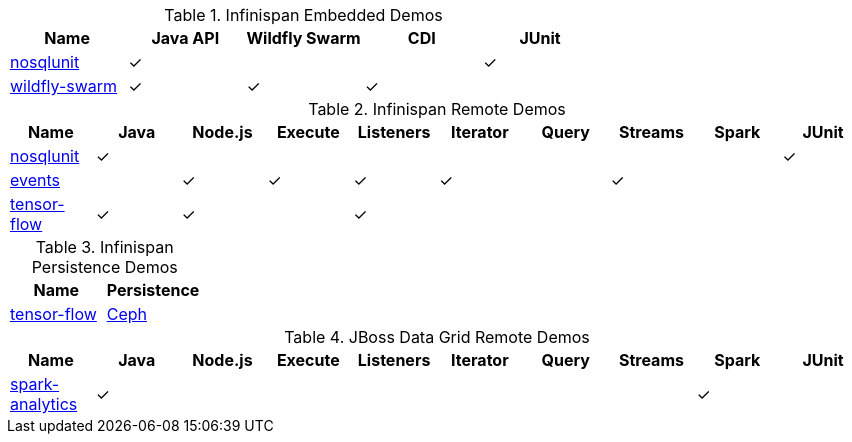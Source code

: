 :y: &#10003;

.Infinispan Embedded Demos
|===
|Name |Java API |Wildfly Swarm |CDI  |JUnit

|https://github.com/infinispan-demos/infinispan-nosqlunit-demo[nosqlunit]
      | {y}     |              |     | {y}
|https://github.com/infinispan-demos/infinispan-wf-swarm-example[wildfly-swarm]
      | {y}     | {y}          | {y} |
|===

.Infinispan Remote Demos
|===
|Name |Java |Node.js |Execute |Listeners |Iterator |Query |Streams |Spark | JUnit

|https://github.com/infinispan-demos/infinispan-nosqlunit-demo[nosqlunit]
      | {y} |        |        |          |         |      |        |      | {y}
|https://github.com/infinispan-demos/infinispan-events[events]
      |     | {y}    | {y}    | {y}      | {y}     |      | {y}    |      |
|https://github.com/infinispan-demos/tf-ispn-demo[tensor-flow]
      | {y} | {y}    |        | {y}      |         |      |        |      |
|===

.Infinispan Persistence Demos
|===
|Name | Persistence

|https://github.com/infinispan-demos/tf-ispn-demo[tensor-flow]
      | https://github.com/vjuranek/infinispan-cachestore-ceph[Ceph]
|===


.JBoss Data Grid Remote Demos
|===
|Name |Java |Node.js |Execute |Listeners |Iterator |Query |Streams |Spark | JUnit

|https://github.com/jbossdemocentral/jboss-datagrid-spark-analytics-demo[spark-analytics]
      | {y} |        |        |          |         |      |        | {y}  |
|===

